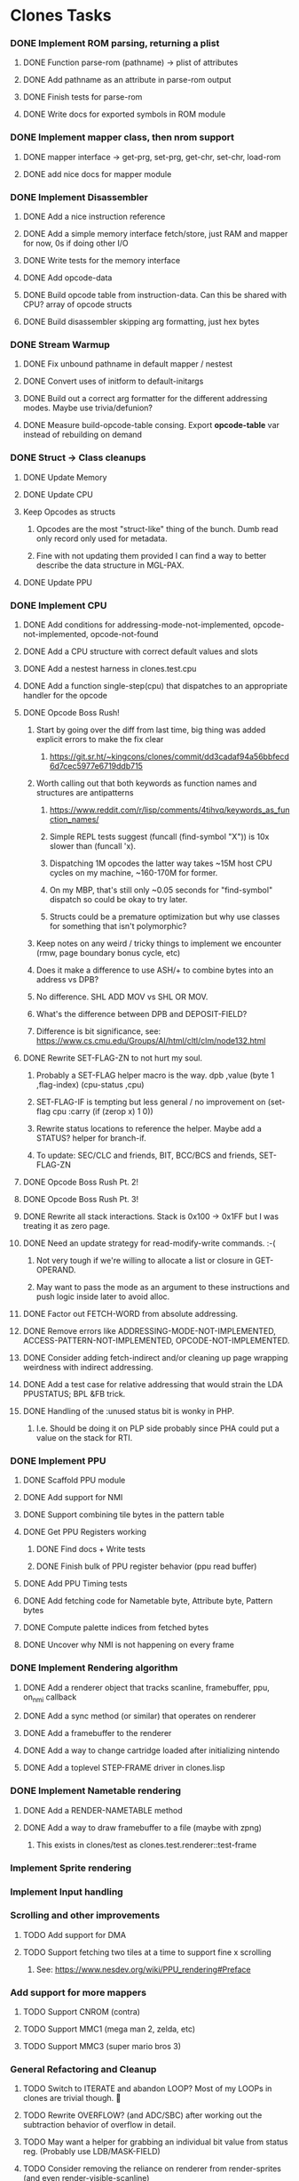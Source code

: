 * Clones Tasks
*** DONE Implement ROM parsing, returning a plist
**** DONE Function parse-rom (pathname) -> plist of attributes
**** DONE Add pathname as an attribute in parse-rom output
**** DONE Finish tests for parse-rom
**** DONE Write docs for exported symbols in ROM module
*** DONE Implement mapper class, then nrom support
**** DONE mapper interface -> get-prg, set-prg, get-chr, set-chr, load-rom
**** DONE add nice docs for mapper module
*** DONE Implement Disassembler
**** DONE Add a nice instruction reference
**** DONE Add a simple memory interface fetch/store, just RAM and mapper for now, 0s if doing other I/O
**** DONE Write tests for the memory interface
**** DONE Add opcode-data
**** DONE Build opcode table from instruction-data. Can this be shared with CPU? array of opcode structs
**** DONE Build disassembler skipping arg formatting, just hex bytes
*** DONE Stream Warmup
**** DONE Fix unbound pathname in default mapper / nestest
**** DONE Convert uses of initform to default-initargs
**** DONE Build out a correct arg formatter for the different addressing modes. Maybe use trivia/defunion?
**** DONE Measure build-opcode-table consing. Export *opcode-table* var instead of rebuilding on demand
*** DONE Struct -> Class cleanups
**** DONE Update Memory
**** DONE Update CPU
**** Keep Opcodes as structs
***** Opcodes are the most "struct-like" thing of the bunch. Dumb read only record only used for metadata.
***** Fine with not updating them provided I can find a way to better describe the data structure in MGL-PAX.
**** DONE Update PPU
*** DONE Implement CPU
**** DONE Add conditions for addressing-mode-not-implemented, opcode-not-implemented, opcode-not-found
**** DONE Add a CPU structure with correct default values and slots
**** DONE Add a nestest harness in clones.test.cpu
**** DONE Add a function single-step(cpu) that dispatches to an appropriate handler for the opcode
**** DONE Opcode Boss Rush!
***** Start by going over the diff from last time, big thing was added explicit errors to make the fix clear
****** https://git.sr.ht/~kingcons/clones/commit/dd3cadaf94a56bbfecd6d7cec5977e6719ddb715
***** Worth calling out that both keywords as function names and structures are antipatterns
****** https://www.reddit.com/r/lisp/comments/4tihvq/keywords_as_function_names/
****** Simple REPL tests suggest (funcall (find-symbol "X")) is 10x slower than (funcall 'x).
****** Dispatching 1M opcodes the latter way takes ~15M host CPU cycles on my machine, ~160-170M for former.
****** On my MBP, that's still only ~0.05 seconds for "find-symbol" dispatch so could be okay to try later.
****** Structs could be a premature optimization but why use classes for something that isn't polymorphic?
***** Keep notes on any weird / tricky things to implement we encounter (rmw, page boundary bonus cycle, etc)
***** Does it make a difference to use ASH/+ to combine bytes into an address vs DPB?
***** No difference. SHL ADD MOV vs SHL OR MOV.
***** What's the difference between DPB and DEPOSIT-FIELD?
***** Difference is bit significance, see: https://www.cs.cmu.edu/Groups/AI/html/cltl/clm/node132.html
**** DONE Rewrite SET-FLAG-ZN to not hurt my soul.
***** Probably a SET-FLAG helper macro is the way. dpb ,value (byte 1 ,flag-index) (cpu-status ,cpu)
***** SET-FLAG-IF is tempting but less general / no improvement on (set-flag cpu :carry (if (zerop x) 1 0))
***** Rewrite status locations to reference the helper. Maybe add a STATUS? helper for branch-if.
***** To update: SEC/CLC and friends, BIT, BCC/BCS and friends, SET-FLAG-ZN
**** DONE Opcode Boss Rush Pt. 2!
**** DONE Opcode Boss Rush Pt. 3!
**** DONE Rewrite all stack interactions. Stack is 0x100 -> 0x1FF but I was treating it as zero page.
**** DONE Need an update strategy for read-modify-write commands. :-(
***** Not very tough if we're willing to allocate a list or closure in GET-OPERAND.
***** May want to pass the mode as an argument to these instructions and push logic inside later to avoid alloc.
**** DONE Factor out FETCH-WORD from absolute addressing.
**** DONE Remove errors like ADDRESSING-MODE-NOT-IMPLEMENTED, ACCESS-PATTERN-NOT-IMPLEMENTED, OPCODE-NOT-IMPLEMENTED.
**** DONE Consider adding fetch-indirect and/or cleaning up page wrapping weirdness with indirect addressing.
**** DONE Add a test case for relative addressing that would strain the LDA PPUSTATUS; BPL &FB trick.
**** DONE Handling of the :unused status bit is wonky in PHP.
***** I.e. Should be doing it on PLP side probably since PHA could put a value on the stack for RTI.
*** DONE Implement PPU
**** DONE Scaffold PPU module
**** DONE Add support for NMI
**** DONE Support combining tile bytes in the pattern table
**** DONE Get PPU Registers working
***** DONE Find docs + Write tests
***** DONE Finish bulk of PPU register behavior (ppu read buffer)
**** DONE Add PPU Timing tests
**** DONE Add fetching code for Nametable byte, Attribute byte, Pattern bytes
**** DONE Compute palette indices from fetched bytes
**** DONE Uncover why NMI is not happening on every frame
*** DONE Implement Rendering algorithm
**** DONE Add a renderer object that tracks scanline, framebuffer, ppu, on_nmi callback
**** DONE Add a sync method (or similar) that operates on renderer
**** DONE Add a framebuffer to the renderer
**** DONE Add a way to change cartridge loaded after initializing nintendo
**** DONE Add a toplevel STEP-FRAME driver in clones.lisp
*** DONE Implement Nametable rendering
**** DONE Add a RENDER-NAMETABLE method
**** DONE Add a way to draw framebuffer to a file (maybe with zpng)
***** This exists in clones/test as clones.test.renderer::test-frame
*** Implement Sprite rendering
*** Implement Input handling
*** Scrolling and other improvements
**** TODO Add support for DMA
**** TODO Support fetching two tiles at a time to support fine x scrolling
***** See: https://www.nesdev.org/wiki/PPU_rendering#Preface
*** Add support for more mappers
**** TODO Support CNROM (contra)
**** TODO Support MMC1 (mega man 2, zelda, etc)
**** TODO Support MMC3 (super mario bros 3)
*** General Refactoring and Cleanup
**** TODO Switch to ITERATE and abandon LOOP? Most of my LOOPs in clones are trivial though. 🤔
**** TODO Rewrite OVERFLOW? (and ADC/SBC) after working out the subtraction behavior of overflow in detail.
**** TODO May want a helper for grabbing an individual bit value from status reg. (Probably use LDB/MASK-FIELD)
**** TODO Consider removing the reliance on renderer from render-sprites (and even render-visible-scanline)
***** This assertion holds fine except for an nmi-test that may be a little wonky.
#+BEGIN_SRC lisp
    (let ((ppu-y-index (+ (* (ldb (byte 5 5) (clones.ppu::ppu-address ppu)) 8)
                          (ldb (byte 3 12) (clones.ppu::ppu-address ppu)))))
      (assert (= scanline ppu-y-index)))
#+END_SRC
**** TODO Consider reifying scroll directly rather than relying on PPU internals
#+BEGIN_SRC lisp
;;; Do I want to follow the with-scroll approach or have a scroll-info object?
(defmacro with-scroll ((ppu) &body body)
  `(symbol-macrolet ((coarse-x (ldb (byte 5 0) (ppu-address ,ppu)))
                     (coarse-y (ldb (byte 5 5) (ppu-address ,ppu)))
                     (nt-index (ldb (byte 2 10) (ppu-address ,ppu)))
                     (fine-y (ldb (byte 3 12) (ppu-address ,ppu))))
     ,@body))

(defclass scroll-info ()
  ((coarse-x :initarg :coarse-x :accessor coarse-x)
   (coarse-y :initarg :coarse-y :accessor coarse-y)
   (nt-index :initarg :nt-index :accessor nt-index)
   (fine-y :initarg :fine-y :accessor fine-y)))

(defun make-scroll-info (ppu)
  (let ((address (ppu-address ppu)))
    (make-instance 'scroll-info
                   :coarse-x (ldb (byte 5 0) address)
                   :coarse-y (ldb (byte 5 5) address)
                   :nt-index (ldb (byte 2 10) address)
                   :fine-y (ldb (byte 3 12) address))))

(defun scroll-info->address (scroll-info)
  (~>> (coarse-x scroll-info)
       (dpb (coarse-y scroll-info) (byte 5 5))
       (dpb (nt-index scroll-info) (byte 2 10))
       (dpb (fine-y scroll-info) (byte 3 12))))
#+END_SRC
**** TODO Is it possible to have the PPU notify APP that a frame is ready, rather than use ON-FRAME?
**** DONE Pass a buffer to RENDER-TILE to remove need for a writer-callback.
**** DONE See if we can consolidate bg-bits and sprite-bits into a single SCANLINE-BUFFER.
*** Docs and Tests
**** DONE Update doc generation to link to code on sourcehut
**** TODO Get Klaus functional tests built for NES and wire up in test
**** TODO Add tests for disassembler
**** TODO Add narrative docs for ROM
**** TODO Add narrative docs for Mappers
**** TODO Add narrative docs for Memory
**** TODO Add tests for PPUSTATUS sprite bits when sprite evaluation is finished
**** TODO Add a test that we mirror down PPUADDR writes above 0x3FFF
*** Keep it CLOSsy
**** DONE Explore using EQL specialized methods for opcodes. Maybe the GF is `execute`?
***** Some of this is motivated by reading bits of Common Lisp Recipes and Keene.
***** The performance of CLOS dispatch is non-zero but pretty trivial.
***** CLOS dispatch gives me more precise typing and added control (before,after,around,combinations)
***** At the very least, there's room to explore here.
**** TODO Explore using EQL specialized methods for operands. Specialize on mode and pattern?
**** TODO Use EQL specialized methods to break input handlers into actions.lisp?
**** TODO Explore adding DESCRIBE-OBJECT / PRINT-OBJECT methods for opcodes. Useful in disassembly?
*** WAIT Explore Raylib
**** TODO Create bindings for raygui so I can use simple widgets and windowing tools
**** TODO Wire up a disassembler and CPU single stepping
*** Implement SDL2 debugger
**** TODO See how much of a pain it is to have a single stepping debugger UI in raw SDL2


* External dependencies
** DONE Add support for sourcehut URIs to mgl-pax?


* Weird issues
** Hit a confusing disassembler bug because of a missing ' after the , in a format string. Eg. ~2,'0X
** Stack grows downward on the 6502 lol (encountered during :JSR) 🙃
*** Hit this _TWICE_ also. Following stack discipline by hand sucks, added STACK-PUSH-WORD, STACK-POP-WORD.
*** This was extra confusing because we ran into the issues while in RTS not during the JSR.
*** The return address was getting mangled and it took adding explicit byte printouts on both sides to fix.
** Relative instruction cycle counting is weird and based on if you cross a page to get to new PC
*** Hit this _TWICE_ which was even more confusing. TL;DR: You don't pay the toll unless you take the branch!
** PLA was super confusing because bit 5 became unset and never should be unset.
*** Even more confusing, the 6502 doc I have says it should never be unset but nestest log says otherwise.
** Overflow handling is always confusing
*** I struggle to think about twos complement representation in addition to unsigned values
*** Looking at past projects I've used quite unsatisfying solutions in the subtraction case.
** Carry bit having different meanings when adding or subtracting led to some confusion.
** Didn't write dedicated stack helpers and then was confused when stack pointer and zero page overlapped.
*** I.e. Had to debug absolute loading from stack which didn't show the right data.
** RTI and RTS both need to make minor off by one adjustments to their address to behave properly.
*** JSR winds up accounting for this by adding PC+2 instead of PC+3 to the stack.
*** RTI currently subtracts one from it's return address since they are pushed in tests by LDA/PHA.
*** In both cases it's because they aren't :access-pattern :jump. Logically, it feels like they should be.
** Forgot that stack ops invert. I.e. If stack-push does store/decf stack, stack-pop should incf/fetch
** Relative addressing passed all tests but was definitely still wrong. BPL &FB was the test case.
*** I.e. Waiting on a PPU frame render did not behave as intended. At all.
** Extremely painful bug from NMI pushing status then PC instead of other way around.
*** Why the hell isn't the NMI page on nesdev more clear about this? Working backwards from RTI would have been better.
** Tricky scroll issue where after each tile we incremented local var instead of actual PPUADDR.
** Forgot to multiply by three when computing framebuffer offset (for each RGB byte in a pixel)
** When computing palette-low-bits, was treating least significant bit as leftmost pixel instead of rightmost.
*** I.e. When dealing with bit planes in the pattern table, bits should be read left to right not LSB to MSB.
** Scrolling code was switching nametables before nametable mirroring was written!
*** This led to a weird "missing every other scanline" effect. It took tracing the NT bytes and PPUADDR of a specific tile (10) on a few scanlines every frame (40-44) to debug.
** The PPU Palette values on Nesdev wiki for 2C02 appear to be incorrect.
*** I adjusted by using values from clones and rawbones but can't figure out where those were sourced from.
** Nametable mirroring was being handled in FETCH-NT-BYTE but not FETCH-AT-BYTE. Oops.
*** Should be very careful in the future to sequence: scroll code -> mirroring code -> fetching code.
*** Or, alternately, do fetching naively first and know that both scroll and mirroring updates must follow.

* Cl-raylib notes
** Easy fix to load even though it isn't on my path:

```
(let* ((raylib-path "/home/cons/projects/clones/raylib/build/raylib/")
       (cffi:*foreign-library-directories* (list raylib-path)))
  (ql:quickload :cl-raylib))
```
